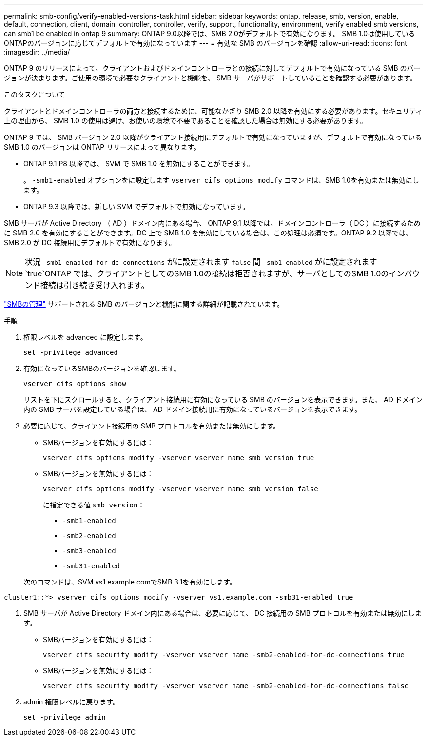 ---
permalink: smb-config/verify-enabled-versions-task.html 
sidebar: sidebar 
keywords: ontap, release, smb, version, enable, default, connection, client, domain, controller, controller, verify, support, functionality, environment, verify enabled smb versions, can smb1 be enabled in ontap 9 
summary: ONTAP 9.0以降では、SMB 2.0がデフォルトで有効になります。  SMB 1.0は使用しているONTAPのバージョンに応じてデフォルトで有効になっています 
---
= 有効な SMB のバージョンを確認
:allow-uri-read: 
:icons: font
:imagesdir: ../media/


[role="lead"]
ONTAP 9 のリリースによって、クライアントおよびドメインコントローラとの接続に対してデフォルトで有効になっている SMB のバージョンが決まります。ご使用の環境で必要なクライアントと機能を、 SMB サーバがサポートしていることを確認する必要があります。

.このタスクについて
クライアントとドメインコントローラの両方と接続するために、可能なかぎり SMB 2.0 以降を有効にする必要があります。セキュリティ上の理由から、 SMB 1.0 の使用は避け、お使いの環境で不要であることを確認した場合は無効にする必要があります。

ONTAP 9 では、 SMB バージョン 2.0 以降がクライアント接続用にデフォルトで有効になっていますが、デフォルトで有効になっている SMB 1.0 のバージョンは ONTAP リリースによって異なります。

* ONTAP 9.1 P8 以降では、 SVM で SMB 1.0 を無効にすることができます。
+
。 `-smb1-enabled` オプションをに設定します `vserver cifs options modify` コマンドは、SMB 1.0を有効または無効にします。

* ONTAP 9.3 以降では、新しい SVM でデフォルトで無効になっています。


SMB サーバが Active Directory （ AD ）ドメイン内にある場合、 ONTAP 9.1 以降では、ドメインコントローラ（ DC ）に接続するために SMB 2.0 を有効にすることができます。DC 上で SMB 1.0 を無効にしている場合は、この処理は必須です。ONTAP 9.2 以降では、 SMB 2.0 が DC 接続用にデフォルトで有効になります。

[NOTE]
====
状況 `-smb1-enabled-for-dc-connections` がに設定されます `false` 間 `-smb1-enabled` がに設定されます `true`ONTAP では、クライアントとしてのSMB 1.0の接続は拒否されますが、サーバとしてのSMB 1.0のインバウンド接続は引き続き受け入れます。

====
link:../smb-admin/index.html["SMBの管理"] サポートされる SMB のバージョンと機能に関する詳細が記載されています。

.手順
. 権限レベルを advanced に設定します。
+
[source, cli]
----
set -privilege advanced
----
. 有効になっているSMBのバージョンを確認します。
+
[source, cli]
----
vserver cifs options show
----
+
リストを下にスクロールすると、クライアント接続用に有効になっている SMB のバージョンを表示できます。また、 AD ドメイン内の SMB サーバを設定している場合は、 AD ドメイン接続用に有効になっているバージョンを表示できます。

. 必要に応じて、クライアント接続用の SMB プロトコルを有効または無効にします。
+
** SMBバージョンを有効にするには：
+
[source, cli]
----
vserver cifs options modify -vserver vserver_name smb_version true
----
** SMBバージョンを無効にするには：
+
[source, cli]
----
vserver cifs options modify -vserver vserver_name smb_version false
----
+
に指定できる値 `smb_version`：

+
*** `-smb1-enabled`
*** `-smb2-enabled`
*** `-smb3-enabled`
*** `-smb31-enabled`




+
次のコマンドは、SVM vs1.example.comでSMB 3.1を有効にします。



[listing]
----
cluster1::*> vserver cifs options modify -vserver vs1.example.com -smb31-enabled true
----
. SMB サーバが Active Directory ドメイン内にある場合は、必要に応じて、 DC 接続用の SMB プロトコルを有効または無効にします。
+
** SMBバージョンを有効にするには：
+
[source, cli]
----
vserver cifs security modify -vserver vserver_name -smb2-enabled-for-dc-connections true
----
** SMBバージョンを無効にするには：
+
[source, cli]
----
vserver cifs security modify -vserver vserver_name -smb2-enabled-for-dc-connections false
----


. admin 権限レベルに戻ります。
+
[source, cli]
----
set -privilege admin
----

